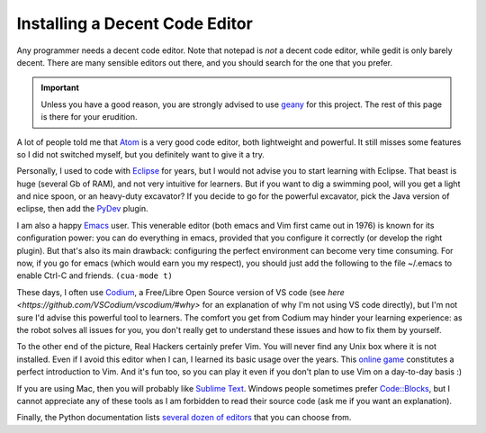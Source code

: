 .. _code-editor:

Installing a Decent Code Editor
===============================

Any programmer needs a decent code editor. Note that notepad is *not*
a decent code editor, while gedit is only barely decent. There are
many sensible editors out there, and you should search for the one
that you prefer.

.. important::

  Unless you have a good reason, you are strongly advised to use
  `geany <http://www.geany.org/>`_ for this project. The rest of this
  page is there for your erudition.

A lot of people told me that `Atom <ttps://atom.io/>`_ is a very good
code editor, both lightweight and powerful. It still misses some
features so I did not switched myself, but you definitely want to give
it a try.

Personally, I used to code with `Eclipse <http://www.eclipse.org>`_
for years, but I would not advise you to start learning with Eclipse.
That beast is huge (several Gb of RAM), and not very intuitive for
learners. But if you want to dig a swimming pool, will you get a light
and nice spoon, or an heavy-duty excavator? If you decide to go for
the powerful excavator, pick the Java version of eclipse, then add the
`PyDev <http://marketplace.eclipse.org/content/pydev-python-ide-eclipse>`_
plugin.

I am also a happy `Emacs <https://www.gnu.org/software/emacs/>`_ user.
This venerable editor (both emacs and Vim first came out in 1976) is
known for its configuration power: you can do everything in emacs,
provided that you configure it correctly (or develop the right
plugin). But that's also its main drawback: configuring the perfect
environment can become very time consuming. For now, if you go for
emacs (which would earn you my respect), you should just add the
following to the file ~/.emacs to enable Ctrl-C and friends.
``(cua-mode t)``

These days, I often use `Codium <https://github.com/VSCodium/vscodium/>`_,
a Free/Libre Open Source version of VS code (see `here
<https://github.com/VSCodium/vscodium/#why>` for an explanation of why
I'm not using VS code directly), but I'm not sure I'd advise this
powerful tool to learners. The comfort you get from Codium may hinder
your learning experience: as the robot solves all issues for you, you
don't really get to understand these issues and how to fix them by
yourself.

To the other end of the picture, Real Hackers certainly prefer Vim.
You will never find any Unix box where it is not installed. Even if I
avoid this editor when I can, I learned its basic usage over the
years. This `online game <http://vim-adventures.com/>`_ constitutes a
perfect introduction to Vim. And it's fun too, so you can play it even
if you don't plan to use Vim on a day-to-day basis :)

If you are using Mac, then you will probably like `Sublime
Text <http://www.sublimetext.com/>`_. Windows people sometimes prefer
`Code::Blocks <http://www.codeblocks.org/>`_, but I cannot appreciate
any of these tools as I am forbidden to read their source code (ask me
if you want an explanation). 

Finally, the Python documentation lists `several dozen of
editors <https://wiki.python.org/moin/PythonEditors>`_ that you can
choose from.
